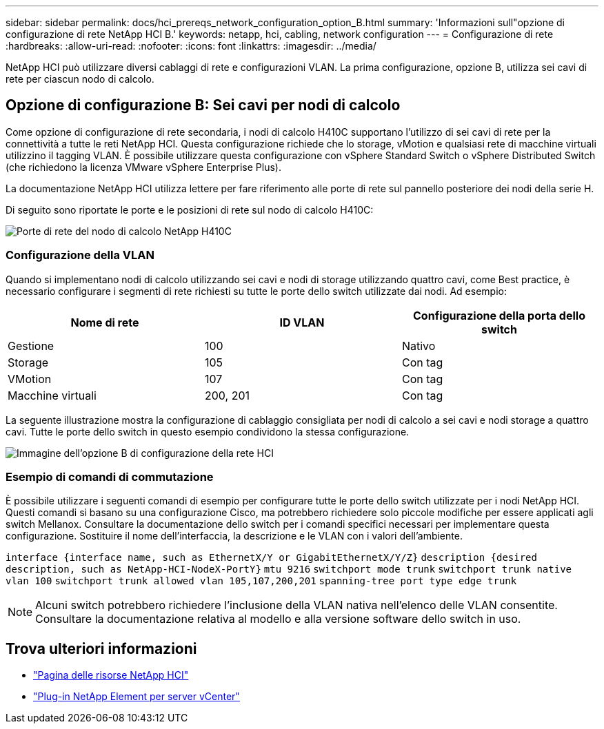 ---
sidebar: sidebar 
permalink: docs/hci_prereqs_network_configuration_option_B.html 
summary: 'Informazioni sull"opzione di configurazione di rete NetApp HCI B.' 
keywords: netapp, hci, cabling, network configuration 
---
= Configurazione di rete
:hardbreaks:
:allow-uri-read: 
:nofooter: 
:icons: font
:linkattrs: 
:imagesdir: ../media/


[role="lead"]
NetApp HCI può utilizzare diversi cablaggi di rete e configurazioni VLAN. La prima configurazione, opzione B, utilizza sei cavi di rete per ciascun nodo di calcolo.



== Opzione di configurazione B: Sei cavi per nodi di calcolo

Come opzione di configurazione di rete secondaria, i nodi di calcolo H410C supportano l'utilizzo di sei cavi di rete per la connettività a tutte le reti NetApp HCI. Questa configurazione richiede che lo storage, vMotion e qualsiasi rete di macchine virtuali utilizzino il tagging VLAN. È possibile utilizzare questa configurazione con vSphere Standard Switch o vSphere Distributed Switch (che richiedono la licenza VMware vSphere Enterprise Plus).

La documentazione NetApp HCI utilizza lettere per fare riferimento alle porte di rete sul pannello posteriore dei nodi della serie H.

Di seguito sono riportate le porte e le posizioni di rete sul nodo di calcolo H410C:

[#H35700E_H410C]
image::HCI_ISI_compute_6cable.png[Porte di rete del nodo di calcolo NetApp H410C]



=== Configurazione della VLAN

Quando si implementano nodi di calcolo utilizzando sei cavi e nodi di storage utilizzando quattro cavi, come Best practice, è necessario configurare i segmenti di rete richiesti su tutte le porte dello switch utilizzate dai nodi. Ad esempio:

|===
| Nome di rete | ID VLAN | Configurazione della porta dello switch 


| Gestione | 100 | Nativo 


| Storage | 105 | Con tag 


| VMotion | 107 | Con tag 


| Macchine virtuali | 200, 201 | Con tag 
|===
La seguente illustrazione mostra la configurazione di cablaggio consigliata per nodi di calcolo a sei cavi e nodi storage a quattro cavi. Tutte le porte dello switch in questo esempio condividono la stessa configurazione.

image::hci_networking_config_scenario_2.png[Immagine dell'opzione B di configurazione della rete HCI]



=== Esempio di comandi di commutazione

È possibile utilizzare i seguenti comandi di esempio per configurare tutte le porte dello switch utilizzate per i nodi NetApp HCI. Questi comandi si basano su una configurazione Cisco, ma potrebbero richiedere solo piccole modifiche per essere applicati agli switch Mellanox. Consultare la documentazione dello switch per i comandi specifici necessari per implementare questa configurazione. Sostituire il nome dell'interfaccia, la descrizione e le VLAN con i valori dell'ambiente.

`interface {interface name, such as EthernetX/Y or GigabitEthernetX/Y/Z}`
`description {desired description, such as NetApp-HCI-NodeX-PortY}`
`mtu 9216`
`switchport mode trunk`
`switchport trunk native vlan 100`
`switchport trunk allowed vlan 105,107,200,201`
`spanning-tree port type edge trunk`


NOTE: Alcuni switch potrebbero richiedere l'inclusione della VLAN nativa nell'elenco delle VLAN consentite. Consultare la documentazione relativa al modello e alla versione software dello switch in uso.

[discrete]
== Trova ulteriori informazioni

* https://www.netapp.com/hybrid-cloud/hci-documentation/["Pagina delle risorse NetApp HCI"^]
* https://docs.netapp.com/us-en/vcp/index.html["Plug-in NetApp Element per server vCenter"^]

